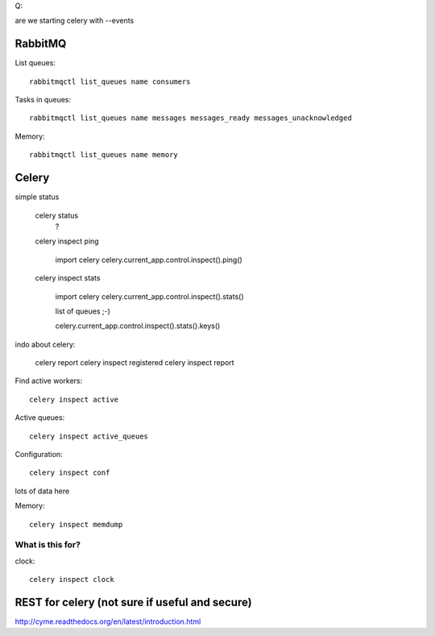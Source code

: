 Q:

are we starting celery with  --events



RabbitMQ
======================================================================

List queues::

   rabbitmqctl list_queues name consumers

Tasks in queues::

   rabbitmqctl list_queues name messages messages_ready messages_unacknowledged

Memory::

    rabbitmqctl list_queues name memory


Celery
======================================================================

simple status

  celery status
     ?

  celery inspect ping

     import celery
     celery.current_app.control.inspect().ping()

  celery inspect stats

     import celery
     celery.current_app.control.inspect().stats()

     list of queues ;-)

     celery.current_app.control.inspect().stats().keys()

indo about celery:

   celery report
   celery inspect registered
   celery inspect report
   




Find active workers::

   celery inspect active

Active queues::

   celery inspect active_queues


Configuration::

   celery inspect conf

lots of data here

Memory::

  celery inspect memdump



What is this for?
----------------------------------------------------------------------

clock::


   celery inspect clock



REST for celery (not sure if useful and secure)
==================================================

http://cyme.readthedocs.org/en/latest/introduction.html
